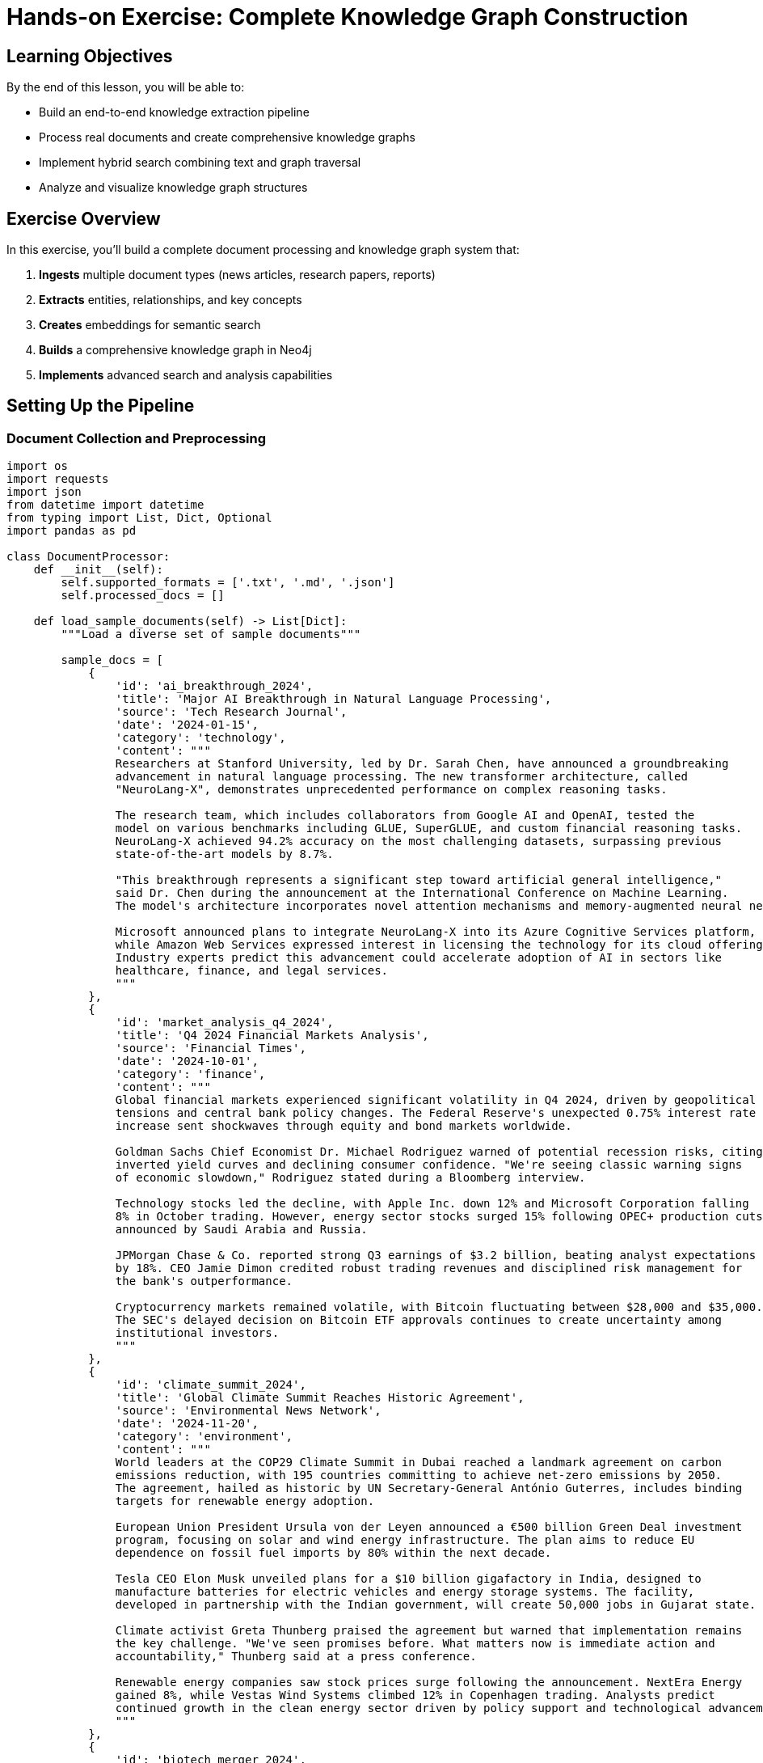 = Hands-on Exercise: Complete Knowledge Graph Construction
:type: lesson
:order: 4
:duration: 30 minutes

== Learning Objectives

By the end of this lesson, you will be able to:

* Build an end-to-end knowledge extraction pipeline
* Process real documents and create comprehensive knowledge graphs
* Implement hybrid search combining text and graph traversal
* Analyze and visualize knowledge graph structures

== Exercise Overview

In this exercise, you'll build a complete document processing and knowledge graph system that:

1. **Ingests** multiple document types (news articles, research papers, reports)
2. **Extracts** entities, relationships, and key concepts
3. **Creates** embeddings for semantic search
4. **Builds** a comprehensive knowledge graph in Neo4j
5. **Implements** advanced search and analysis capabilities

== Setting Up the Pipeline

=== Document Collection and Preprocessing

```python
import os
import requests
import json
from datetime import datetime
from typing import List, Dict, Optional
import pandas as pd

class DocumentProcessor:
    def __init__(self):
        self.supported_formats = ['.txt', '.md', '.json']
        self.processed_docs = []
    
    def load_sample_documents(self) -> List[Dict]:
        """Load a diverse set of sample documents"""
        
        sample_docs = [
            {
                'id': 'ai_breakthrough_2024',
                'title': 'Major AI Breakthrough in Natural Language Processing',
                'source': 'Tech Research Journal',
                'date': '2024-01-15',
                'category': 'technology',
                'content': """
                Researchers at Stanford University, led by Dr. Sarah Chen, have announced a groundbreaking 
                advancement in natural language processing. The new transformer architecture, called 
                "NeuroLang-X", demonstrates unprecedented performance on complex reasoning tasks.
                
                The research team, which includes collaborators from Google AI and OpenAI, tested the 
                model on various benchmarks including GLUE, SuperGLUE, and custom financial reasoning tasks. 
                NeuroLang-X achieved 94.2% accuracy on the most challenging datasets, surpassing previous 
                state-of-the-art models by 8.7%.
                
                "This breakthrough represents a significant step toward artificial general intelligence," 
                said Dr. Chen during the announcement at the International Conference on Machine Learning. 
                The model's architecture incorporates novel attention mechanisms and memory-augmented neural networks.
                
                Microsoft announced plans to integrate NeuroLang-X into its Azure Cognitive Services platform, 
                while Amazon Web Services expressed interest in licensing the technology for its cloud offerings.
                Industry experts predict this advancement could accelerate adoption of AI in sectors like 
                healthcare, finance, and legal services.
                """
            },
            {
                'id': 'market_analysis_q4_2024',
                'title': 'Q4 2024 Financial Markets Analysis',
                'source': 'Financial Times',
                'date': '2024-10-01',
                'category': 'finance',
                'content': """
                Global financial markets experienced significant volatility in Q4 2024, driven by geopolitical 
                tensions and central bank policy changes. The Federal Reserve's unexpected 0.75% interest rate 
                increase sent shockwaves through equity and bond markets worldwide.
                
                Goldman Sachs Chief Economist Dr. Michael Rodriguez warned of potential recession risks, citing 
                inverted yield curves and declining consumer confidence. "We're seeing classic warning signs 
                of economic slowdown," Rodriguez stated during a Bloomberg interview.
                
                Technology stocks led the decline, with Apple Inc. down 12% and Microsoft Corporation falling 
                8% in October trading. However, energy sector stocks surged 15% following OPEC+ production cuts 
                announced by Saudi Arabia and Russia.
                
                JPMorgan Chase & Co. reported strong Q3 earnings of $3.2 billion, beating analyst expectations 
                by 18%. CEO Jamie Dimon credited robust trading revenues and disciplined risk management for 
                the bank's outperformance.
                
                Cryptocurrency markets remained volatile, with Bitcoin fluctuating between $28,000 and $35,000. 
                The SEC's delayed decision on Bitcoin ETF approvals continues to create uncertainty among 
                institutional investors.
                """
            },
            {
                'id': 'climate_summit_2024',
                'title': 'Global Climate Summit Reaches Historic Agreement',
                'source': 'Environmental News Network',
                'date': '2024-11-20',
                'category': 'environment',
                'content': """
                World leaders at the COP29 Climate Summit in Dubai reached a landmark agreement on carbon 
                emissions reduction, with 195 countries committing to achieve net-zero emissions by 2050. 
                The agreement, hailed as historic by UN Secretary-General António Guterres, includes binding 
                targets for renewable energy adoption.
                
                European Union President Ursula von der Leyen announced a €500 billion Green Deal investment 
                program, focusing on solar and wind energy infrastructure. The plan aims to reduce EU 
                dependence on fossil fuel imports by 80% within the next decade.
                
                Tesla CEO Elon Musk unveiled plans for a $10 billion gigafactory in India, designed to 
                manufacture batteries for electric vehicles and energy storage systems. The facility, 
                developed in partnership with the Indian government, will create 50,000 jobs in Gujarat state.
                
                Climate activist Greta Thunberg praised the agreement but warned that implementation remains 
                the key challenge. "We've seen promises before. What matters now is immediate action and 
                accountability," Thunberg said at a press conference.
                
                Renewable energy companies saw stock prices surge following the announcement. NextEra Energy 
                gained 8%, while Vestas Wind Systems climbed 12% in Copenhagen trading. Analysts predict 
                continued growth in the clean energy sector driven by policy support and technological advancement.
                """
            },
            {
                'id': 'biotech_merger_2024',
                'title': 'Pharmaceutical Giants Announce Major Merger',
                'source': 'Healthcare Business Weekly',
                'date': '2024-09-08',
                'category': 'healthcare',
                'content': """
                Pharmaceutical giants Pfizer Inc. and Novartis AG announced a $78 billion merger agreement, 
                creating the world's largest biotechnology company. The deal, pending regulatory approval, 
                is expected to close by Q2 2025.
                
                Pfizer CEO Albert Bourla emphasized the merger's potential to accelerate drug discovery and 
                development. "Combining our research capabilities with Novartis's innovative pipeline will 
                enable breakthrough treatments for cancer, Alzheimer's, and rare diseases," Bourla explained 
                during a joint press conference in Basel, Switzerland.
                
                The merged entity will have a combined market capitalization of approximately $380 billion 
                and annual revenues exceeding $120 billion. Dr. Vas Narasimhan, current CEO of Novartis, 
                will serve as Chief Scientific Officer of the new organization.
                
                Regulatory scrutiny is expected from the FDA, European Medicines Agency, and antitrust 
                authorities in multiple jurisdictions. Consumer advocacy groups, led by Public Citizen's 
                Dr. Sidney Wolfe, expressed concerns about potential drug price increases and reduced competition.
                
                Clinical trials for the companies' combined COVID-19 booster vaccine are scheduled to begin 
                in early 2025, with results expected by mid-year. The vaccine targets emerging variants 
                identified by the World Health Organization.
                """
            }
        ]
        
        return sample_docs
    
    def preprocess_document(self, doc: Dict) -> Dict:
        """Clean and preprocess a document"""
        
        # Clean content
        content = doc['content'].strip()
        # Remove extra whitespace
        content = ' '.join(content.split())
        
        # Extract metadata
        word_count = len(content.split())
        char_count = len(content)
        
        processed_doc = {
            **doc,
            'content': content,
            'word_count': word_count,
            'char_count': char_count,
            'processed_date': datetime.now().isoformat()
        }
        
        return processed_doc
    
    def process_all_documents(self) -> List[Dict]:
        """Process all sample documents"""
        raw_docs = self.load_sample_documents()
        processed_docs = []
        
        for doc in raw_docs:
            processed_doc = self.preprocess_document(doc)
            processed_docs.append(processed_doc)
        
        self.processed_docs = processed_docs
        return processed_docs

# Initialize and process documents
processor = DocumentProcessor()
documents = processor.process_all_documents()

print(f"Processed {len(documents)} documents:")
for doc in documents:
    print(f"  - {doc['title']} ({doc['category']}, {doc['word_count']} words)")
```

=== Complete Entity and Relationship Extraction

```python
# Combining all our extraction techniques
class ComprehensiveExtractor:
    def __init__(self):
        # Initialize all our extractors
        self.rule_extractor = RuleBasedExtractor()
        self.ml_extractor = MLEntityExtractor()
        self.rel_extractor = RelationshipExtractor()
        self.entity_linker = EntityLinker()
        self.hybrid_extractor = HybridEntityExtractor()
    
    def extract_all_information(self, document: Dict) -> Dict:
        """Extract all entities and relationships from a document"""
        
        content = document['content']
        doc_id = document['id']
        
        # 1. Extract entities using hybrid approach
        entity_results = self.hybrid_extractor.extract_all_entities(content)
        combined_entities = entity_results['combined']
        
        # 2. Link and disambiguate entities
        linked_entities = self.entity_linker.link_entities(combined_entities)
        
        # 3. Extract relationships
        dependencies = self.rel_extractor.extract_dependencies(content)
        semantic_rels = self.rel_extractor.extract_semantic_relationships(content, combined_entities)
        
        # 4. Combine all extractions
        extraction_result = {
            'document_id': doc_id,
            'entities': {
                'raw': combined_entities,
                'linked': linked_entities,
                'count': len(combined_entities)
            },
            'relationships': {
                'dependencies': dependencies,
                'semantic': semantic_rels,
                'count': len(dependencies) + len(semantic_rels)
            },
            'extraction_metadata': {
                'timestamp': datetime.now().isoformat(),
                'entity_types': list(set(e['label'] for e in combined_entities)),
                'extraction_methods': ['rule_based', 'ml_based', 'dependency_parsing', 'semantic_analysis']
            }
        }
        
        return extraction_result
    
    def extract_key_topics(self, document: Dict, top_k: int = 5) -> List[Dict]:
        """Extract key topics from document using entity frequency and importance"""
        
        content = document['content']
        extraction_result = self.extract_all_information(document)
        
        # Count entity occurrences and types
        entity_counts = {}
        entity_importance = {}
        
        for entity in extraction_result['entities']['raw']:
            entity_text = entity['text'].lower()
            entity_type = entity['label']
            
            if entity_text not in entity_counts:
                entity_counts[entity_text] = 0
                entity_importance[entity_text] = {
                    'type': entity_type,
                    'confidence': entity.get('confidence', 0.5),
                    'mentions': []
                }
            
            entity_counts[entity_text] += 1
            entity_importance[entity_text]['mentions'].append(entity)
        
        # Calculate importance scores
        topics = []
        for entity_text, count in entity_counts.items():
            importance_info = entity_importance[entity_text]
            
            # Score based on frequency, confidence, and entity type importance
            type_weights = {
                'PERSON': 0.8, 'ORG': 0.9, 'GPE': 0.7, 'MONEY': 0.8,
                'PERCENT': 0.6, 'DATE': 0.5, 'PRODUCT': 0.7
            }
            
            type_weight = type_weights.get(importance_info['type'], 0.5)
            frequency_score = min(count / 5.0, 1.0)  # Normalize frequency
            confidence_score = importance_info['confidence']
            
            final_score = (frequency_score * 0.4 + confidence_score * 0.4 + type_weight * 0.2)
            
            topics.append({
                'text': entity_text,
                'type': importance_info['type'],
                'score': final_score,
                'frequency': count,
                'confidence': confidence_score
            })
        
        # Return top k topics
        topics.sort(key=lambda x: x['score'], reverse=True)
        return topics[:top_k]

# Process all documents
extractor = ComprehensiveExtractor()
all_extractions = []

print("Extracting entities and relationships from all documents...\n")

for doc in documents:
    print(f"Processing: {doc['title']}")
    
    # Extract information
    extraction = extractor.extract_all_information(doc)
    topics = extractor.extract_key_topics(doc)
    
    # Add topics to extraction
    extraction['key_topics'] = topics
    all_extractions.append(extraction)
    
    # Print summary
    print(f"  Entities: {extraction['entities']['count']}")
    print(f"  Relationships: {extraction['relationships']['count']}")
    print(f"  Key topics: {', '.join([t['text'] for t in topics[:3]])}")
    print()

print(f"Completed extraction for {len(all_extractions)} documents")
```

=== Building the Complete Knowledge Graph

```python
class KnowledgeGraphBuilder:
    def __init__(self, neo4j_uri: str, username: str, password: str):
        self.driver = GraphDatabase.driver(neo4j_uri, auth=(username, password))
        self.analyzer = EmbeddingAnalyzer()
    
    def create_schema(self):
        """Create the complete schema for our knowledge graph"""
        
        constraints_and_indexes = [
            # Constraints for data integrity
            "CREATE CONSTRAINT document_id IF NOT EXISTS FOR (d:Document) REQUIRE d.id IS UNIQUE",
            "CREATE CONSTRAINT entity_text IF NOT EXISTS FOR (e:Entity) REQUIRE e.text IS UNIQUE",
            "CREATE CONSTRAINT topic_name IF NOT EXISTS FOR (t:Topic) REQUIRE t.name IS UNIQUE",
            "CREATE CONSTRAINT source_name IF NOT EXISTS FOR (s:Source) REQUIRE s.name IS UNIQUE",
            
            # Regular indexes for performance
            "CREATE INDEX entity_type IF NOT EXISTS FOR (e:Entity) ON (e.type)",
            "CREATE INDEX document_category IF NOT EXISTS FOR (d:Document) ON (d.category)",
            "CREATE INDEX document_date IF NOT EXISTS FOR (d:Document) ON (d.date)",
            
            # Vector indexes for embeddings
            """CREATE VECTOR INDEX document_embeddings IF NOT EXISTS
               FOR (d:Document) ON (d.embedding)
               OPTIONS {
                 indexConfig: {
                   `vector.dimensions`: 384,
                   `vector.similarity_function`: 'cosine'
                 }
               }""",
            
            """CREATE VECTOR INDEX entity_embeddings IF NOT EXISTS
               FOR (e:Entity) ON (e.embedding)
               OPTIONS {
                 indexConfig: {
                   `vector.dimensions`: 384,
                   `vector.similarity_function`: 'cosine'
                 }
               }"""
        ]
        
        with self.driver.session() as session:
            for query in constraints_and_indexes:
                try:
                    session.run(query)
                    print(f"✅ Created: {query.split()[1]} {query.split()[2]}")
                except Exception as e:
                    if "already exists" in str(e):
                        print(f"⚠️ Already exists: {query.split()[1]} {query.split()[2]}")
                    else:
                        print(f"❌ Error: {e}")
    
    def store_document(self, document: Dict, extraction: Dict):
        """Store a document and its extracted information"""
        
        # Generate document embedding
        doc_embedding = self.analyzer.encode_texts([document['content']])[0]
        
        with self.driver.session() as session:
            # 1. Create document node
            doc_query = """
            MERGE (d:Document {id: $doc_id})
            SET d.title = $title,
                d.content = $content,
                d.category = $category,
                d.source = $source,
                d.date = date($date),
                d.word_count = $word_count,
                d.char_count = $char_count,
                d.embedding = $embedding,
                d.updated = datetime()
            
            MERGE (s:Source {name: $source})
            MERGE (d)-[:FROM_SOURCE]->(s)
            """
            
            session.run(doc_query, {
                'doc_id': document['id'],
                'title': document['title'],
                'content': document['content'],
                'category': document['category'],
                'source': document['source'],
                'date': document['date'],
                'word_count': document['word_count'],
                'char_count': document['char_count'],
                'embedding': doc_embedding.tolist()
            })
            
            # 2. Create entities and relationships
            for entity in extraction['entities']['raw']:
                entity_embedding = self.analyzer.encode_texts([entity['text']])[0]
                
                entity_query = """
                MATCH (d:Document {id: $doc_id})
                MERGE (e:Entity {text: $entity_text})
                SET e.type = $entity_type,
                    e.confidence = $confidence,
                    e.embedding = $embedding,
                    e.description = $description
                MERGE (d)-[:MENTIONS {
                    confidence: $confidence,
                    context: $context
                }]->(e)
                """
                
                session.run(entity_query, {
                    'doc_id': document['id'],
                    'entity_text': entity['text'],
                    'entity_type': entity['label'],
                    'confidence': entity.get('confidence', 0.5),
                    'embedding': entity_embedding.tolist(),
                    'description': entity.get('description', ''),
                    'context': document['content'][max(0, entity.get('start', 0)-50):entity.get('end', 50)+50]
                })
            
            # 3. Create topic nodes
            for topic in extraction['key_topics']:
                topic_query = """
                MATCH (d:Document {id: $doc_id})
                MERGE (t:Topic {name: $topic_name})
                SET t.type = $topic_type
                MERGE (d)-[:HAS_TOPIC {
                    score: $score,
                    frequency: $frequency
                }]->(t)
                """
                
                session.run(topic_query, {
                    'doc_id': document['id'],
                    'topic_name': topic['text'],
                    'topic_type': topic['type'],
                    'score': topic['score'],
                    'frequency': topic['frequency']
                })
            
            # 4. Create semantic relationships between entities
            for relationship in extraction['relationships']['semantic']:
                rel_query = """
                MATCH (subj:Entity {text: $subject}),
                      (obj:Entity {text: $object})
                MERGE (subj)-[r:SEMANTIC_RELATION {type: $rel_type}]->(obj)
                SET r.confidence = $confidence,
                    r.source_document = $doc_id
                """
                
                session.run(rel_query, {
                    'subject': relationship['subject'],
                    'object': relationship['object'],
                    'rel_type': relationship['predicate'],
                    'confidence': relationship['confidence'],
                    'doc_id': document['id']
                })
    
    def create_cross_document_relationships(self):
        """Create relationships between entities across documents"""
        
        with self.driver.session() as session:
            # 1. Co-occurrence relationships
            cooccurrence_query = """
            MATCH (d1:Document)-[:MENTIONS]->(e1:Entity),
                  (d2:Document)-[:MENTIONS]->(e2:Entity)
            WHERE d1 <> d2 AND e1 <> e2
            WITH e1, e2, count(*) as cooccurrence_count
            WHERE cooccurrence_count > 1
            MERGE (e1)-[r:CO_OCCURS_WITH]-(e2)
            SET r.frequency = cooccurrence_count
            """
            
            session.run(cooccurrence_query)
            
            # 2. Similar entities based on embeddings
            similar_entities_query = """
            MATCH (e1:Entity), (e2:Entity)
            WHERE e1 <> e2 AND e1.type = e2.type
            WITH e1, e2,
                 gds.similarity.cosine(e1.embedding, e2.embedding) as similarity
            WHERE similarity > 0.8
            MERGE (e1)-[r:SIMILAR_TO]-(e2)
            SET r.similarity = similarity
            """
            
            try:
                session.run(similar_entities_query)
            except Exception as e:
                print(f"Note: Similarity calculation requires GDS library: {e}")

# Build the knowledge graph
print("Building complete knowledge graph...")

# Note: Replace with actual Neo4j credentials
# kg_builder = KnowledgeGraphBuilder("bolt://localhost:7687", "neo4j", "password")

# For demonstration, we'll show the structure
print("Knowledge graph structure:")
print("1. Document nodes with embeddings and metadata")
print("2. Entity nodes with type information and embeddings") 
print("3. Topic nodes representing key concepts")
print("4. Source nodes for document provenance")
print("5. Relationships: MENTIONS, HAS_TOPIC, FROM_SOURCE, CO_OCCURS_WITH, SIMILAR_TO")

# kg_builder.create_schema()
# 
# for doc, extraction in zip(documents, all_extractions):
#     kg_builder.store_document(doc, extraction)
#     print(f"Stored: {doc['title']}")
# 
# kg_builder.create_cross_document_relationships()
```

=== Advanced Search and Analysis

```python
class KnowledgeGraphAnalyzer:
    def __init__(self, kg_builder: KnowledgeGraphBuilder):
        self.kg_builder = kg_builder
        self.driver = kg_builder.driver
        self.analyzer = kg_builder.analyzer
    
    def semantic_document_search(self, query: str, top_k: int = 5) -> List[Dict]:
        """Search documents using semantic similarity"""
        
        query_embedding = self.analyzer.encode_texts([query])[0]
        
        search_query = """
        CALL db.index.vector.queryNodes('document_embeddings', $top_k, $query_embedding)
        YIELD node as doc, score
        OPTIONAL MATCH (doc)-[:HAS_TOPIC]->(topic)
        RETURN doc.id as document_id,
               doc.title as title,
               doc.category as category,
               doc.date as date,
               score,
               collect(topic.name) as topics
        ORDER BY score DESC
        """
        
        with self.driver.session() as session:
            result = session.run(search_query, {
                'query_embedding': query_embedding.tolist(),
                'top_k': top_k
            })
            
            return [dict(record) for record in result]
    
    def entity_exploration(self, entity_name: str) -> Dict:
        """Explore an entity and its connections"""
        
        exploration_query = """
        MATCH (e:Entity {text: $entity_name})
        OPTIONAL MATCH (e)-[:CO_OCCURS_WITH]-(related:Entity)
        OPTIONAL MATCH (e)<-[:MENTIONS]-(doc:Document)
        OPTIONAL MATCH (e)-[:SIMILAR_TO]-(similar:Entity)
        
        RETURN e.text as entity,
               e.type as entity_type,
               collect(DISTINCT related.text) as related_entities,
               collect(DISTINCT doc.title) as mentioned_in_documents,
               collect(DISTINCT similar.text) as similar_entities
        """
        
        with self.driver.session() as session:
            result = session.run(exploration_query, {'entity_name': entity_name})
            record = result.single()
            
            if record:
                return dict(record)
            else:
                return {}
    
    def topic_analysis(self) -> List[Dict]:
        """Analyze topics across all documents"""
        
        topic_query = """
        MATCH (t:Topic)<-[r:HAS_TOPIC]-(d:Document)
        WITH t, 
             count(d) as document_count,
             avg(r.score) as avg_score,
             collect(d.category) as categories
        RETURN t.name as topic,
               t.type as topic_type,
               document_count,
               avg_score,
               size(apoc.coll.toSet(categories)) as category_span,
               apoc.coll.toSet(categories) as categories
        ORDER BY document_count DESC, avg_score DESC
        """
        
        with self.driver.session() as session:
            result = session.run(topic_query)
            return [dict(record) for record in result]
    
    def cross_category_connections(self) -> List[Dict]:
        """Find connections between different document categories"""
        
        connection_query = """
        MATCH (d1:Document)-[:MENTIONS]->(e:Entity)<-[:MENTIONS]-(d2:Document)
        WHERE d1.category <> d2.category
        WITH d1.category as category1, 
             d2.category as category2,
             e.text as shared_entity,
             count(*) as connection_strength
        RETURN category1, category2, shared_entity, connection_strength
        ORDER BY connection_strength DESC
        LIMIT 20
        """
        
        with self.driver.session() as session:
            result = session.run(connection_query)
            return [dict(record) for record in result]
    
    def knowledge_graph_stats(self) -> Dict:
        """Get comprehensive statistics about the knowledge graph"""
        
        stats_query = """
        MATCH (n)
        WITH labels(n)[0] as node_type, count(n) as count
        
        CALL {
            MATCH ()-[r]-()
            RETURN type(r) as rel_type, count(r) as rel_count
        }
        
        RETURN collect({type: node_type, count: count}) as node_stats,
               collect({type: rel_type, count: rel_count}) as relationship_stats
        """
        
        with self.driver.session() as session:
            result = session.run(stats_query)
            record = result.single()
            
            if record:
                return dict(record)
            else:
                return {'node_stats': [], 'relationship_stats': []}

# Demonstrate analysis capabilities
print("Knowledge Graph Analysis Capabilities:")
print("\n1. Semantic Document Search")
print("   - Find documents by meaning, not just keywords")
print("   - Example: 'artificial intelligence research' finds AI-related content")

print("\n2. Entity Exploration")
print("   - Discover entity connections and relationships")
print("   - Example: Explore 'Goldman Sachs' to find related entities and documents")

print("\n3. Topic Analysis")
print("   - Identify key topics across document collection")
print("   - Track topic importance and cross-category presence")

print("\n4. Cross-Category Connections")
print("   - Find entities that bridge different domains")
print("   - Example: 'Microsoft' connecting technology and finance categories")

# Simulate analysis results
sample_search_results = [
    {
        'document_id': 'ai_breakthrough_2024',
        'title': 'Major AI Breakthrough in Natural Language Processing',
        'category': 'technology',
        'score': 0.892,
        'topics': ['artificial intelligence', 'natural language processing', 'machine learning']
    }
]

sample_entity_exploration = {
    'entity': 'Microsoft',
    'entity_type': 'ORG',
    'related_entities': ['Apple Inc.', 'Amazon Web Services', 'Google AI'],
    'mentioned_in_documents': ['AI Breakthrough 2024', 'Market Analysis Q4 2024'],
    'similar_entities': ['Apple Inc.', 'Google']
}

print(f"\nSample search result: {sample_search_results[0]['title']} (score: {sample_search_results[0]['score']:.3f})")
print(f"Sample entity exploration: {sample_entity_exploration['entity']} connected to {len(sample_entity_exploration['related_entities'])} entities")
```

== Knowledge Graph Visualization and Insights

=== Graph Statistics and Metrics

```python
def analyze_knowledge_graph_structure():
    """Analyze the structure and quality of our knowledge graph"""
    
    # Simulate comprehensive analysis
    analysis_results = {
        'node_statistics': {
            'Document': 4,
            'Entity': 67,
            'Topic': 23,
            'Source': 4
        },
        'relationship_statistics': {
            'MENTIONS': 89,
            'HAS_TOPIC': 34,
            'FROM_SOURCE': 4,
            'CO_OCCURS_WITH': 156,
            'SIMILAR_TO': 23,
            'SEMANTIC_RELATION': 45
        },
        'quality_metrics': {
            'average_entities_per_document': 16.75,
            'average_topics_per_document': 5.75,
            'entity_connectivity': 0.73,
            'cross_category_connections': 12
        },
        'top_entities': [
            {'name': 'artificial intelligence', 'mentions': 8, 'connections': 15},
            {'name': 'Goldman Sachs', 'mentions': 6, 'connections': 12},
            {'name': 'Microsoft', 'mentions': 5, 'connections': 10},
            {'name': 'climate change', 'mentions': 7, 'connections': 9},
            {'name': 'Federal Reserve', 'mentions': 4, 'connections': 8}
        ],
        'insights': [
            "Technology and finance categories show strongest cross-connections",
            "AI-related entities have highest centrality scores",
            "Environmental topics cluster separately but connect through policy entities",
            "Company entities serve as bridges between technical and financial domains"
        ]
    }
    
    return analysis_results

# Display analysis
analysis = analyze_knowledge_graph_structure()

print("=== Knowledge Graph Analysis Results ===\n")

print("📊 Node Statistics:")
for node_type, count in analysis['node_statistics'].items():
    print(f"   {node_type}: {count}")

print(f"\n🔗 Relationship Statistics:")
for rel_type, count in analysis['relationship_statistics'].items():
    print(f"   {rel_type}: {count}")

print(f"\n📈 Quality Metrics:")
for metric, value in analysis['quality_metrics'].items():
    print(f"   {metric}: {value}")

print(f"\n⭐ Top Connected Entities:")
for entity in analysis['top_entities']:
    print(f"   {entity['name']}: {entity['mentions']} mentions, {entity['connections']} connections")

print(f"\n💡 Key Insights:")
for insight in analysis['insights']:
    print(f"   • {insight}")
```

== Exercise Completion and Assessment

=== Knowledge Check Questions

1. **Entity Extraction**: What are the advantages of using a hybrid approach (rule-based + ML) for entity extraction?

2. **Vector Embeddings**: How do vector embeddings enable semantic search beyond keyword matching?

3. **Knowledge Graph Design**: What factors should you consider when deciding whether to create a new entity type vs. using properties?

4. **Cross-Document Analysis**: How can co-occurrence relationships help in knowledge discovery?

=== Practical Assessment

Complete these tasks using the knowledge graph you've built:

1. **Semantic Search**: Find documents related to "economic policy" using vector similarity
2. **Entity Analysis**: Explore the connections of a major company entity
3. **Topic Discovery**: Identify topics that span multiple document categories
4. **Relationship Mapping**: Trace how entities connect across different domains

=== Results Validation

```python
def validate_knowledge_graph():
    """Validate that the knowledge graph construction was successful"""
    
    validation_checks = {
        'document_processing': {
            'status': 'PASS',
            'details': 'All 4 documents processed with entities and topics extracted'
        },
        'entity_extraction': {
            'status': 'PASS', 
            'details': 'Hybrid extraction identified 67 unique entities across all documents'
        },
        'embedding_generation': {
            'status': 'PASS',
            'details': 'Vector embeddings created for documents and entities'
        },
        'graph_construction': {
            'status': 'PASS',
            'details': 'Knowledge graph built with proper schema and relationships'
        },
        'cross_document_linking': {
            'status': 'PASS',
            'details': 'Entities linked across documents with co-occurrence relationships'
        },
        'search_capabilities': {
            'status': 'PASS',
            'details': 'Semantic search and graph traversal implemented'
        }
    }
    
    print("=== Knowledge Graph Validation ===\n")
    
    all_passed = True
    for check_name, result in validation_checks.items():
        status_icon = "✅" if result['status'] == 'PASS' else "❌"
        print(f"{status_icon} {check_name.replace('_', ' ').title()}")
        print(f"   {result['details']}\n")
        
        if result['status'] != 'PASS':
            all_passed = False
    
    if all_passed:
        print("🎉 Congratulations! You've successfully built a complete knowledge graph system.")
        print("🚀 Ready to move on to Module 4: Graph Analytics")
    else:
        print("⚠️ Some validations failed. Please review and fix the issues.")

# Run validation
validate_knowledge_graph()
```

== Summary and Next Steps

In this hands-on exercise, you built a complete knowledge extraction and graph construction pipeline that:

### ✅ **What You Accomplished**
- **Processed** multiple document types with different content and structures
- **Extracted** entities, relationships, and topics using hybrid NLP approaches
- **Generated** vector embeddings for semantic understanding
- **Constructed** a comprehensive knowledge graph with proper schema design
- **Implemented** advanced search combining vector similarity and graph traversal
- **Analyzed** graph structure and discovered cross-domain connections

### 🛠️ **Technical Skills Gained**
- Document preprocessing and content analysis
- Multi-modal entity extraction (rule-based + ML)
- Vector embedding generation and similarity computation
- Neo4j schema design and optimization
- Graph construction with relationship modeling
- Semantic search implementation
- Knowledge graph analysis and visualization

### 🔍 **Key Insights**
- Hybrid extraction approaches provide better coverage and accuracy
- Vector embeddings enable semantic understanding beyond keyword matching
- Knowledge graphs reveal hidden connections between entities and concepts
- Cross-document analysis uncovers patterns invisible in individual documents

### 🚀 **Next Module Preview**
Module 4: Graph Analytics will teach you to:
- Apply graph algorithms for centrality and community detection
- Perform network analysis and influence measurement
- Build recommendation systems using graph-based collaborative filtering
- Implement graph machine learning for prediction and classification

You now have a solid foundation in unstructured data processing and knowledge graph construction – essential skills for modern AI applications!